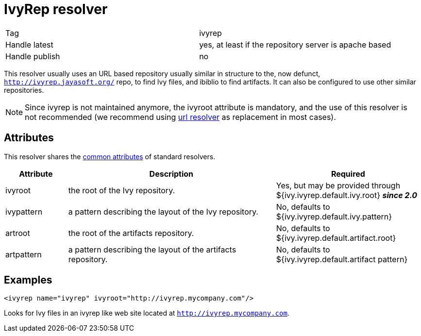 ////
   Licensed to the Apache Software Foundation (ASF) under one
   or more contributor license agreements.  See the NOTICE file
   distributed with this work for additional information
   regarding copyright ownership.  The ASF licenses this file
   to you under the Apache License, Version 2.0 (the
   "License"); you may not use this file except in compliance
   with the License.  You may obtain a copy of the License at

     http://www.apache.org/licenses/LICENSE-2.0

   Unless required by applicable law or agreed to in writing,
   software distributed under the License is distributed on an
   "AS IS" BASIS, WITHOUT WARRANTIES OR CONDITIONS OF ANY
   KIND, either express or implied.  See the License for the
   specific language governing permissions and limitations
   under the License.
////

= IvyRep resolver

[]
|=======
|Tag|ivyrep
|Handle latest|yes, at least if the repository server is apache based
|Handle publish|no
|=======

This resolver usually uses an URL based repository usually similar in structure to the, now defunct, `http://ivyrep.jayasoft.org/` repo, to find Ivy files, and ibiblio to find artifacts. It can also be configured to use other similar repositories.


[NOTE]
====

Since ivyrep is not maintained anymore, the ivyroot attribute is mandatory, and the use of this resolver is not recommended (we recommend using link:../resolver/url.html[url resolver] as replacement in most cases).

====



== Attributes

This resolver shares the link:../settings/resolvers.html#common[common attributes] of standard resolvers.

[options="header",cols="15%,50%,35%"]
|=======
|Attribute|Description|Required
|ivyroot|the root of the Ivy repository.|Yes, but may be provided through ${ivy.ivyrep.default.ivy.root} *__since 2.0__*
|ivypattern|a pattern describing the layout of the Ivy repository.|No, defaults to ${ivy.ivyrep.default.ivy.pattern}
|artroot|the root of the artifacts repository.|No, defaults to ${ivy.ivyrep.default.artifact.root}
|artpattern|a pattern describing the layout of the artifacts repository.|No, defaults to ${ivy.ivyrep.default.artifact pattern}
|=======


== Examples


[source, xml]
----

<ivyrep name="ivyrep" ivyroot="http://ivyrep.mycompany.com"/>

----

Looks for Ivy files in an ivyrep like web site located at `http://ivyrep.mycompany.com`.
